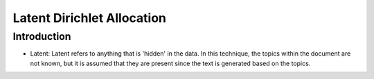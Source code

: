 ****************************
Latent Dirichlet Allocation
****************************


Introduction
_____________

* Latent: Latent refers to anything that is 'hidden' in the data. In this technique, the topics within the document are not known, but it is assumed that they are present since the text is generated based on the topics.
